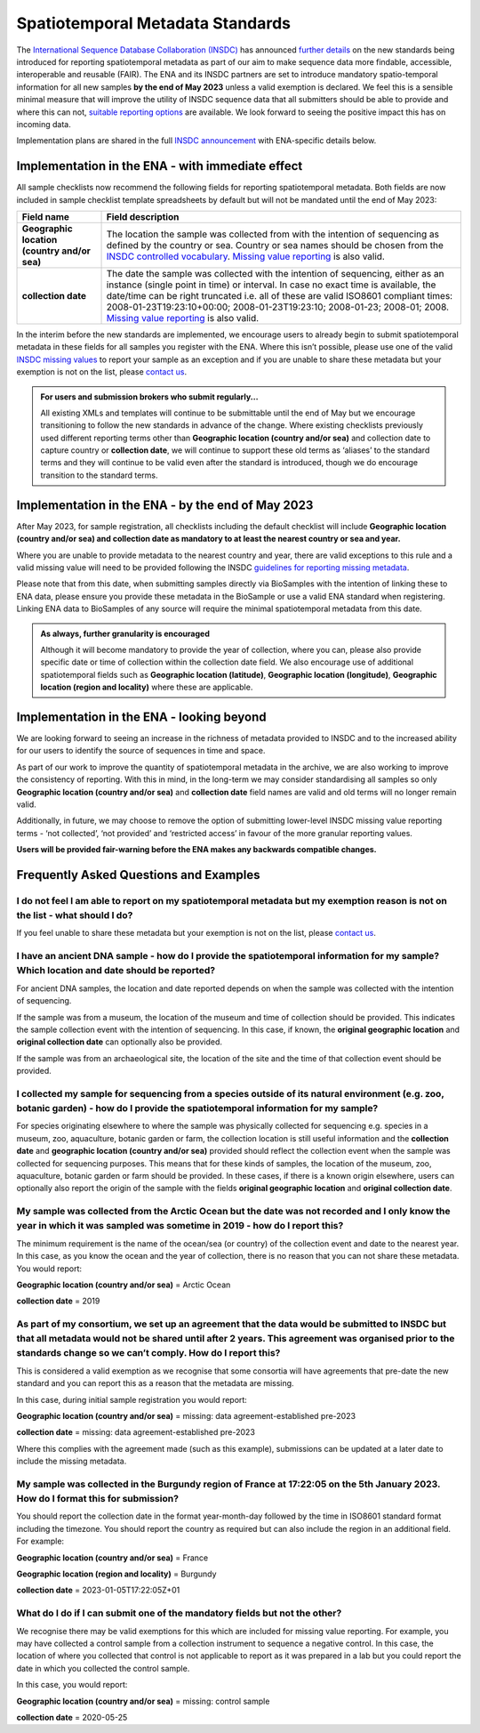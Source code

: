 =================================
Spatiotemporal Metadata Standards
=================================

The `International Sequence Database Collaboration (INSDC) <https://www.insdc.org/>`_ has announced
`further details <https://www.insdc.org/news/insdc-spatiotemporal-metadata-missing-values-update-03-04-2023/>`_ on
the new standards being introduced for reporting spatiotemporal metadata as part of our aim to make sequence data more
findable, accessible, interoperable and reusable (FAIR). The ENA and its INSDC partners are set to introduce mandatory
spatio-temporal information for all new samples **by the end of May 2023** unless a valid exemption is declared.
We feel this is a sensible minimal measure that will improve the utility of INSDC sequence data that all submitters
should be able to provide and where this can not,
`suitable reporting options <https://www.insdc.org/submitting-standards/missing-value-reporting/>`_ are available.
We look forward to seeing the positive impact this has on incoming data.

Implementation plans are shared in the full
`INSDC announcement <https://www.insdc.org/news/insdc-spatiotemporal-metadata-missing-values-update-03-04-2023/>`_ with
ENA-specific details below.


Implementation in the ENA - with immediate effect
=================================================

All sample checklists now recommend the following fields for reporting spatiotemporal metadata.
Both fields are now included in sample checklist template spreadsheets by default but will not be mandated until
the end of May 2023:

+----------------------------------------------+----------------------------------------------------------+
| Field name                                   | Field description                                        |
+==============================================+==========================================================+
| **Geographic location (country and/or sea)** | The location the sample was collected from with the      |
|                                              | intention of sequencing as defined by the country or     |
|                                              | sea. Country or sea names should be chosen from the      |
|                                              | `INSDC controlled vocabulary`_.                          |
|                                              | `Missing value reporting`_ is also valid.                |
+----------------------------------------------+----------------------------------------------------------+
| **collection date**                          | The date the sample was collected with the intention of  |
|                                              | sequencing, either as an instance (single point in time) |
|                                              | or interval. In case no exact time is available, the     |
|                                              | date/time can be right truncated i.e. all of these are   |
|                                              | valid ISO8601 compliant times:                           |
|                                              | 2008-01-23T19:23:10+00:00; 2008-01-23T19:23:10;          |
|                                              | 2008-01-23; 2008-01; 2008. `Missing value reporting`_ is |
|                                              | also valid.                                              |
+----------------------------------------------+----------------------------------------------------------+

.. _`INSDC controlled vocabulary`: https://www.insdc.org/submitting-standards/country-qualifier-vocabulary/
.. _`Missing value reporting`: https://www.insdc.org/submitting-standards/missing-value-reporting/


In the interim before the new standards are implemented, we encourage users to already begin to submit spatiotemporal
metadata in these fields for all samples you register with the ENA. Where this isn’t possible, please use one of the
valid `INSDC missing values <https://www.insdc.org/submitting-standards/missing-value-reporting/>`_ to report your
sample as an exception and if you are unable to share these metadata but your exemption is not on the list, please
`contact us <ena-collaborations@ebi.ac.uk>`_.


.. admonition:: For users and submission brokers who submit regularly...

   All existing XMLs and templates will continue to be submittable until the end of May but we encourage transitioning
   to follow the new standards in advance of the change. Where existing checklists previously used different reporting
   terms other than **Geographic location (country and/or sea)** and collection date to capture country or
   **collection date**, we will continue to support these old terms as ‘aliases’ to the standard terms and they will
   continue to be valid even after the standard is introduced, though we do encourage transition to the standard terms.


Implementation in the ENA - by the end of May 2023
==================================================

After May 2023, for sample registration, all checklists including the default checklist will include
**Geographic location (country and/or sea) and collection date as mandatory to at least the nearest country or sea and year.**

Where you are unable to provide metadata to the nearest country and year, there are valid exceptions to this rule and
a valid missing value will need to be provided following the INSDC
`guidelines for reporting missing metadata <https://www.insdc.org/submitting-standards/missing-value-reporting/>`_.

Please note that from this date, when submitting samples directly via BioSamples with the intention of linking these
to ENA data, please ensure you provide these metadata in the BioSample or use a valid ENA standard when registering.
Linking ENA data to BioSamples of any source will require the minimal spatiotemporal metadata from this date.


.. admonition:: As always, further granularity is encouraged

   Although it will become mandatory to provide the year of collection, where you can, please also provide specific
   date or time of collection within the collection date field. We also encourage use of additional spatiotemporal
   fields such as **Geographic location (latitude)**, **Geographic location (longitude)**,
   **Geographic location (region and locality)** where these are applicable.


Implementation in the ENA - looking beyond
==========================================

We are looking forward to seeing an increase in the richness of metadata provided to INSDC and to the increased ability
for our users to identify the source of sequences in time and space.

As part of our work to improve the quantity of spatiotemporal metadata in the archive, we are also working to improve
the consistency of reporting. With this in mind, in the long-term we may consider standardising all samples so only
**Geographic location (country and/or sea)** and **collection date** field names are valid and old terms will no
longer remain valid.

Additionally, in future, we may choose to remove the option of submitting lower-level INSDC missing value reporting
terms - ‘not collected’, ‘not provided’ and ‘restricted access’ in favour of the more granular reporting values.

**Users will be provided fair-warning before the ENA makes any backwards compatible changes.**

Frequently Asked Questions and Examples
=======================================

I do not feel I am able to report on my spatiotemporal metadata but my exemption reason is not on the list - what should I do?
------------------------------------------------------------------------------------------------------------------------------

If you feel unable to share these metadata but your exemption is not on the list, please `contact us <ena-collaborations@ebi.ac.uk>`_.


I have an ancient DNA sample - how do I provide the spatiotemporal information for my sample? Which location and date should be reported?
-----------------------------------------------------------------------------------------------------------------------------------------

For ancient DNA samples, the location and date reported depends on when the sample was collected with the
intention of sequencing.

If the sample was from a museum, the location of the museum and time of collection should be provided.
This indicates the sample collection event with the intention of sequencing. In this case, if known, the
**original geographic location** and **original collection date** can optionally also be provided.

If the sample was from an archaeological site, the location of the site and the time of that collection event should
be provided.


I collected my sample for sequencing from a species outside of its natural environment (e.g. zoo, botanic garden) - how do I provide the spatiotemporal information for my sample?
----------------------------------------------------------------------------------------------------------------------------------------------------------------------------------

For species originating elsewhere to where the sample was physically collected for sequencing e.g. species in a museum,
zoo, aquaculture, botanic garden or farm, the collection location is still useful information and the **collection date**
and **geographic location (country and/or sea)** provided should reflect the collection event when the sample was
collected for sequencing purposes. This means that for these kinds of samples, the location of the museum, zoo,
aquaculture, botanic garden or farm should be provided. In these cases, if there is a known origin elsewhere,
users can optionally also report the origin of the sample with the fields **original geographic location** and
**original collection date**.


My sample was collected from the Arctic Ocean but the date was not recorded and I only know the year in which it was sampled was sometime in 2019 - how do I report this?
-------------------------------------------------------------------------------------------------------------------------------------------------------------------------

The minimum requirement is the name of the ocean/sea (or country) of the collection event and date to the nearest year.
In this case, as you know the ocean and the year of collection, there is no reason that you can not share these metadata.
You would report:

**Geographic location (country and/or sea)** = Arctic Ocean

**collection date**  = 2019


As part of my consortium, we set up an agreement that the data would be submitted to INSDC but that all metadata would not be shared until after 2 years. This agreement was organised prior to the standards change so we can’t comply. How do I report this?
--------------------------------------------------------------------------------------------------------------------------------------------------------------------------------------------------------------------------------------------------------------

This is considered a valid exemption as we recognise that some consortia will have agreements that pre-date the new
standard and you can report this as a reason that the metadata are missing.

In this case, during initial sample registration you would report:

**Geographic location (country and/or sea)**  = missing: data agreement-established pre-2023

**collection date** = missing: data agreement-established pre-2023

Where this complies with the agreement made (such as this example), submissions can be updated at a later date to
include the missing metadata.

My sample was collected in the Burgundy region of France at 17:22:05 on the 5th January 2023. How do I format this for submission?
----------------------------------------------------------------------------------------------------------------------------------

You should report the collection date in the format year-month-day followed by the time in ISO8601 standard format
including the timezone. You should report the country as required but can also include the region in an additional field.
For example:

**Geographic location (country and/or sea)** = France

**Geographic location (region and locality)** = Burgundy

**collection date**  = 2023-01-05T17:22:05Z+01


What do I do if I can submit one of the mandatory fields but not the other?
---------------------------------------------------------------------------

We recognise there may be valid exemptions for this which are included for missing value reporting. For example,
you may have collected a control sample from a collection instrument to sequence a negative control. In this case,
the location of where you collected that control is not applicable to report as it was prepared in a lab but you
could report the date in which you collected the control sample.

In this case, you would report:

**Geographic location (country and/or sea)** = missing: control sample

**collection date** = 2020-05-25



